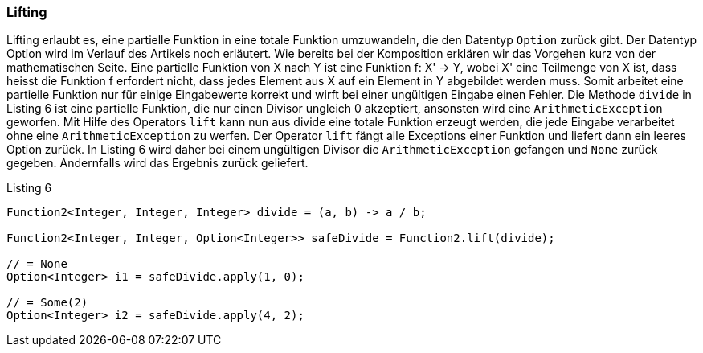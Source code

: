 === Lifting

Lifting erlaubt es, eine partielle Funktion in eine totale Funktion umzuwandeln, die den Datentyp `Option` zurück gibt. Der Datentyp Option wird im Verlauf des Artikels noch erläutert.
Wie bereits bei der Komposition erklären wir das Vorgehen kurz von der mathematischen Seite.
Eine partielle Funktion von X nach Y ist eine Funktion f: X' -> Y, wobei X' eine Teilmenge von X ist, dass heisst die Funktion f erfordert nicht, dass jedes Element aus X auf ein Element in Y abgebildet werden muss.
Somit arbeitet eine partielle Funktion nur für einige Eingabewerte korrekt und wirft bei einer ungültigen Eingabe einen Fehler.
Die Methode `divide` in Listing 6 ist eine partielle Funktion, die nur einen Divisor ungleich 0 akzeptiert, ansonsten wird eine `ArithmeticException` geworfen. Mit Hilfe des Operators `lift` kann nun aus divide eine totale Funktion erzeugt werden, die jede Eingabe verarbeitet ohne eine `ArithmeticException` zu werfen. Der Operator `lift` fängt alle Exceptions einer Funktion und liefert dann ein leeres Option zurück. In Listing 6 wird daher bei einem ungültigen Divisor die `ArithmeticException` gefangen und `None` zurück gegeben. Andernfalls wird das Ergebnis zurück geliefert.
[source,java]
.Listing 6
----
Function2<Integer, Integer, Integer> divide = (a, b) -> a / b;

Function2<Integer, Integer, Option<Integer>> safeDivide = Function2.lift(divide);

// = None
Option<Integer> i1 = safeDivide.apply(1, 0); 

// = Some(2)
Option<Integer> i2 = safeDivide.apply(4, 2); 
----
